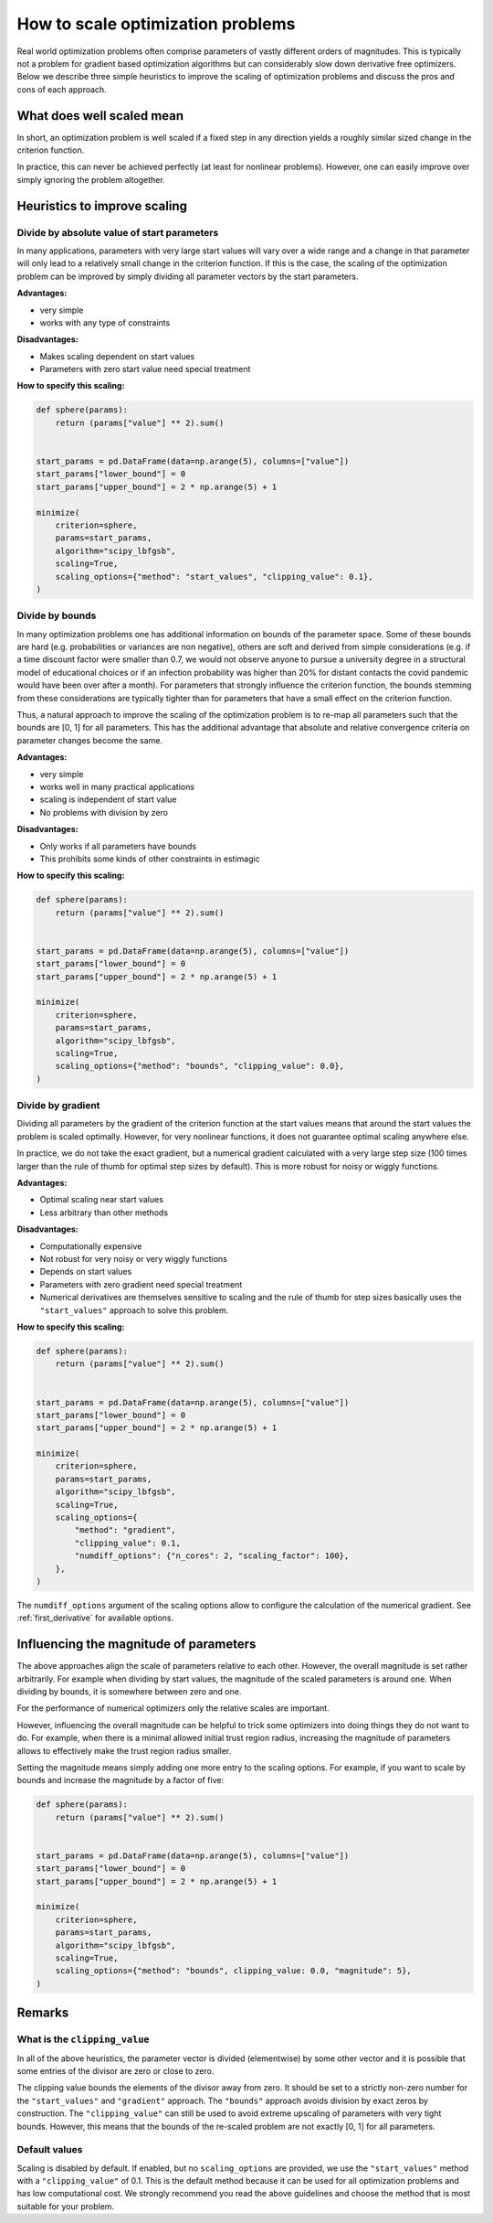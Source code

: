 .. _scaling:

==================================
How to scale optimization problems
==================================


Real world optimization problems often comprise parameters of vastly different orders of
magnitudes. This is typically not a problem for gradient based optimization algorithms
but can considerably slow down derivative free optimizers. Below we describe three
simple heuristics to improve the scaling of optimization problems and discuss the pros
and cons of each approach.

What does well scaled mean
==========================

In short, an optimization problem is well scaled if a fixed step in any direction yields
a roughly similar sized change in the criterion function.

In practice, this can never be achieved perfectly (at least for nonlinear problems).
However, one can easily improve over simply ignoring the problem altogether.


Heuristics to improve scaling
=============================




Divide by absolute value of start parameters
--------------------------------------------

In many applications, parameters with very large start values will vary over a wide
range and a change in that parameter will only lead to a relatively small change in
the criterion function. If this is the case, the scaling of the optimization problem
can be improved by simply dividing all parameter vectors by the start parameters.

**Advantages:**

- very simple
- works with any type of constraints

**Disadvantages:**

- Makes scaling dependent on start values
- Parameters with zero start value need special treatment

**How to specify this scaling:**

.. code-block:: python

    def sphere(params):
        return (params["value"] ** 2).sum()


    start_params = pd.DataFrame(data=np.arange(5), columns=["value"])
    start_params["lower_bound"] = 0
    start_params["upper_bound"] = 2 * np.arange(5) + 1

    minimize(
        criterion=sphere,
        params=start_params,
        algorithm="scipy_lbfgsb",
        scaling=True,
        scaling_options={"method": "start_values", "clipping_value": 0.1},
    )


Divide by bounds
----------------

In many optimization problems one has additional information on bounds of the parameter
space. Some of these bounds are hard (e.g. probabilities or variances are non negative),
others are soft and derived from simple considerations (e.g. if a time discount factor
were smaller than 0.7, we would not observe anyone to pursue a university degree in a
structural model of educational choices or if an infection probability was higher than
20% for distant contacts the covid pandemic would have been over after a month). For
parameters that strongly influence the criterion function, the bounds stemming from these
considerations are typically tighter than for parameters that have a small effect on the
criterion function.

Thus, a natural approach to improve the scaling of the optimization problem is to re-map
all parameters such that the bounds are [0, 1] for all parameters. This has the
additional advantage that absolute and relative convergence criteria on parameter changes
become the same.

**Advantages:**

- very simple
- works well in many practical applications
- scaling is independent of start value
- No problems with division by zero

**Disadvantages:**

- Only works if all parameters have bounds
- This prohibits some kinds of other constraints in estimagic

**How to specify this scaling:**

.. code-block:: python

    def sphere(params):
        return (params["value"] ** 2).sum()


    start_params = pd.DataFrame(data=np.arange(5), columns=["value"])
    start_params["lower_bound"] = 0
    start_params["upper_bound"] = 2 * np.arange(5) + 1

    minimize(
        criterion=sphere,
        params=start_params,
        algorithm="scipy_lbfgsb",
        scaling=True,
        scaling_options={"method": "bounds", "clipping_value": 0.0},
    )


Divide by gradient
------------------

Dividing all parameters by the gradient of the criterion function at the start values
means that around the start values the problem is scaled optimally. However, for very
nonlinear functions, it does not guarantee optimal scaling anywhere else.

In practice, we do not take the exact gradient, but a numerical gradient calculated with
a very large step size (100 times larger than the rule of thumb for optimal step sizes
by default). This is more robust for noisy or wiggly functions.

**Advantages:**

- Optimal scaling near start values
- Less arbitrary than other methods

**Disadvantages:**

- Computationally expensive
- Not robust for very noisy or very wiggly functions
- Depends on start values
- Parameters with zero gradient need special treatment
- Numerical derivatives are themselves sensitive to scaling and the rule of thumb for
  step sizes basically uses the ``"start_values"`` approach to solve this problem.

**How to specify this scaling:**

.. code-block:: python

    def sphere(params):
        return (params["value"] ** 2).sum()


    start_params = pd.DataFrame(data=np.arange(5), columns=["value"])
    start_params["lower_bound"] = 0
    start_params["upper_bound"] = 2 * np.arange(5) + 1

    minimize(
        criterion=sphere,
        params=start_params,
        algorithm="scipy_lbfgsb",
        scaling=True,
        scaling_options={
            "method": "gradient",
            "clipping_value": 0.1,
            "numdiff_options": {"n_cores": 2, "scaling_factor": 100},
        },
    )

The ``numdiff_options`` argument of the scaling options allow to configure the
calculation of the numerical gradient. See :ref:`first_derivative` for available
options.


Influencing the magnitude of parameters
=======================================

The above approaches align the scale of parameters relative to each other. However, the
overall magnitude is set rather arbitrarily. For example when dividing by start values,
the magnitude of the scaled parameters is around one. When dividing by bounds, it is
somewhere between zero and one.

For the performance of numerical optimizers only the relative scales are important.

However, influencing the overall magnitude can be helpful to trick some optimizers
into doing things they do not want to do. For example, when there is a minimal allowed
initial trust region radius, increasing the magnitude of parameters allows to
effectively make the trust region radius smaller.

Setting the magnitude means simply adding one more entry to the scaling options. For
example, if you want to scale by bounds and increase the magnitude by a factor of five:


.. code-block:: python

    def sphere(params):
        return (params["value"] ** 2).sum()


    start_params = pd.DataFrame(data=np.arange(5), columns=["value"])
    start_params["lower_bound"] = 0
    start_params["upper_bound"] = 2 * np.arange(5) + 1

    minimize(
        criterion=sphere,
        params=start_params,
        algorithm="scipy_lbfgsb",
        scaling=True,
        scaling_options={"method": "bounds", clipping_value: 0.0, "magnitude": 5},
    )

Remarks
=======


What is the ``clipping_value``
------------------------------

In all of the above heuristics, the parameter vector is divided (elementwise) by some
other vector and it is possible that some entries of the divisor are zero or close
to zero.

The clipping value bounds the elements of the divisor away from zero. It should be set
to a strictly non-zero number for the ``"start_values"`` and ``"gradient"`` approach.
The ``"bounds"`` approach avoids division by exact zeros by construction. The
``"clipping_value"`` can still be used to avoid extreme upscaling of parameters with
very tight bounds. However, this means that the bounds of the re-scaled problem are
not exactly [0, 1] for all parameters.


Default values
--------------


Scaling is disabled by default. If enabled, but no ``scaling_options`` are provided,
we use the ``"start_values"`` method with a ``"clipping_value"`` of 0.1. This is the
default method because it can be used for all optimization problems and has low
computational cost. We strongly recommend you read the above guidelines and choose the
method that is most suitable for your problem.
